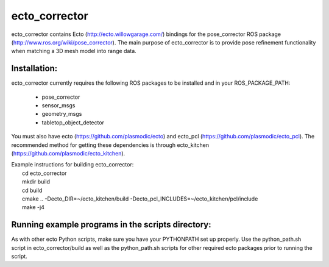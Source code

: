 ecto_corrector
========================================

ecto_corrector contains Ecto (http://ecto.willowgarage.com/) bindings for the
pose_corrector ROS package (http://www.ros.org/wiki/pose_corrector). The main
purpose of ecto_corrector is to provide pose refinement functionality when
matching a 3D mesh model into range data. 

Installation:
----------------------------------------

ecto_corrector currently requires the following ROS packages to be installed
and in your ROS_PACKAGE_PATH:
 - pose_corrector
 - sensor_msgs
 - geometry_msgs
 - tabletop_object_detector

You must also have ecto (https://github.com/plasmodic/ecto) and ecto_pcl
(https://github.com/plasmodic/ecto_pcl). The recommended method for getting 
these dependencies is through ecto_kitchen (https://github.com/plasmodic/ecto_kitchen).

| Example instructions for building ecto_corrector:
|  cd ecto_corrector
|  mkdir build
|  cd build
|  cmake .. -Decto_DIR=~/ecto_kitchen/build -Decto_pcl_INCLUDES=~/ecto_kitchen/pcl/include
|  make -j4

Running example programs in the scripts directory:
----------------------------------------

As with other ecto Python scripts, make sure you have your PYTHONPATH set up 
properly. Use the python_path.sh script in ecto_corrector/build as well as 
the python_path.sh scripts for other required ecto packages prior
to running the script.

